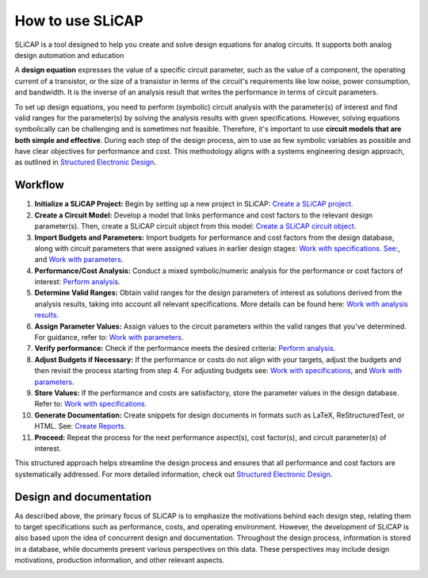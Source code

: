 =================
How to use SLiCAP
=================

.. image:: /img/colorCode.svg


SLiCAP is a tool designed to help you create and solve design equations for analog circuits. It supports both analog design automation and education

A **design equation** expresses the value of a specific circuit parameter, such as the value of a component, the operating current of a transistor, or the size of a transistor in terms of the circuit's requirements like low noise, power consumption, and bandwidth. It is the inverse of an analysis result that writes the performance in terms of circuit parameters.

To set up design equations, you need to perform (symbolic) circuit analysis with the parameter(s) of interest and find valid ranges for the parameter(s) by solving the analysis results with given specifications. However, solving equations symbolically can be challenging and is sometimes not feasible. Therefore, it's important to use **circuit models that are both simple and effective**. During each step of the design process, aim to use as few symbolic variables as possible and have clear objectives for performance and cost. This methodology aligns with a systems engineering design approach, as outlined in `Structured Electronic Design <https://analog-electronics.tudelft.nl/>`_.

Workflow
========

#. **Initialize a SLiCAP Project:** Begin by setting up a new project in SLiCAP: `Create a SLiCAP project <../userguide/install.html#create-a-slicap-project>`__.
#. **Create a Circuit Model:** Develop a model that links performance and cost factors to the relevant design parameter(s). Then, create a SLiCAP circuit object from this model: `Create a SLiCAP circuit object <../userguide/circuit.html>`__.
#. **Import Budgets and Parameters:** Import budgets for performance and cost factors from the design database, along with circuit parameters that were assigned values in earlier design stages: `Work with specifications. See: <../userguide/specifications.html>`__, and `Work with parameters <../userguide/parameters.html>`__.
#. **Performance/Cost Analysis:** Conduct a mixed symbolic/numeric analysis for the performance or cost factors of interest: `Perform analysis <../userguide/analysis.html>`__.
#. **Determine Valid Ranges:** Obtain valid ranges for the design parameters of interest as solutions derived from the analysis results, taking into account all relevant specifications. More details can be found here: `Work with analysis results <../userguide/math.html>`__.
#. **Assign Parameter Values:** Assign values to the circuit parameters within the valid ranges that you’ve determined. For guidance, refer to: `Work with parameters <../userguide/parameters.html>`__.
#. **Verify performance:** Check if the performance meets the desired criteria: `Perform analysis <../userguide/analysis.html>`__.
#. **Adjust Budgets if Necessary:** If the performance or costs do not align with your targets, adjust the budgets and then revisit the process starting from step 4. For adjusting budgets see: `Work with specifications <../userguide/specifications.html>`__, and `Work with parameters <../userguide/parameters.html>`__.
#. **Store Values:** If the performance and costs are satisfactory, store the parameter values in the design database. Refer to: `Work with specifications <../userguide/specifications.html>`__.
#. **Generate Documentation:** Create snippets for design documents in formats such as LaTeX, ReStructuredText, or HTML. See: `Create Reports <../userguide/reports.html>`__.
#. **Proceed:** Repeat the process for the next performance aspect(s), cost factor(s), and circuit parameter(s) of interest.

This structured approach helps streamline the design process and ensures that all performance and cost factors are systematically addressed. For more detailed information, check out `Structured Electronic Design <https://analog-electronics.tudelft.nl/>`_.

Design and documentation
========================

As described above, the primary focus of SLiCAP is to emphasize the motivations behind each design step, relating them to target specifications such as performance, costs, and operating environment. However, the development of SLiCAP is also based upon the idea of concurrent design and documentation. Throughout the design process, information is stored in a database, while documents present various perspectives on this data. These perspectives may include design motivations, production information, and other relevant aspects. 

.. image:: /img/colorCode.svg
